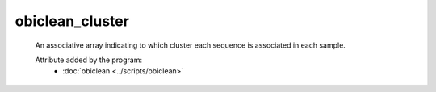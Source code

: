 obiclean_cluster
================

    An associative array indicating to which cluster each sequence is associated in each sample.
        
    .. seealso:: 

       :doc:`obiclean_count <./obiclean_count>`
    
    Attribute added by the program:
        - :doc:`obiclean <../scripts/obiclean>`
